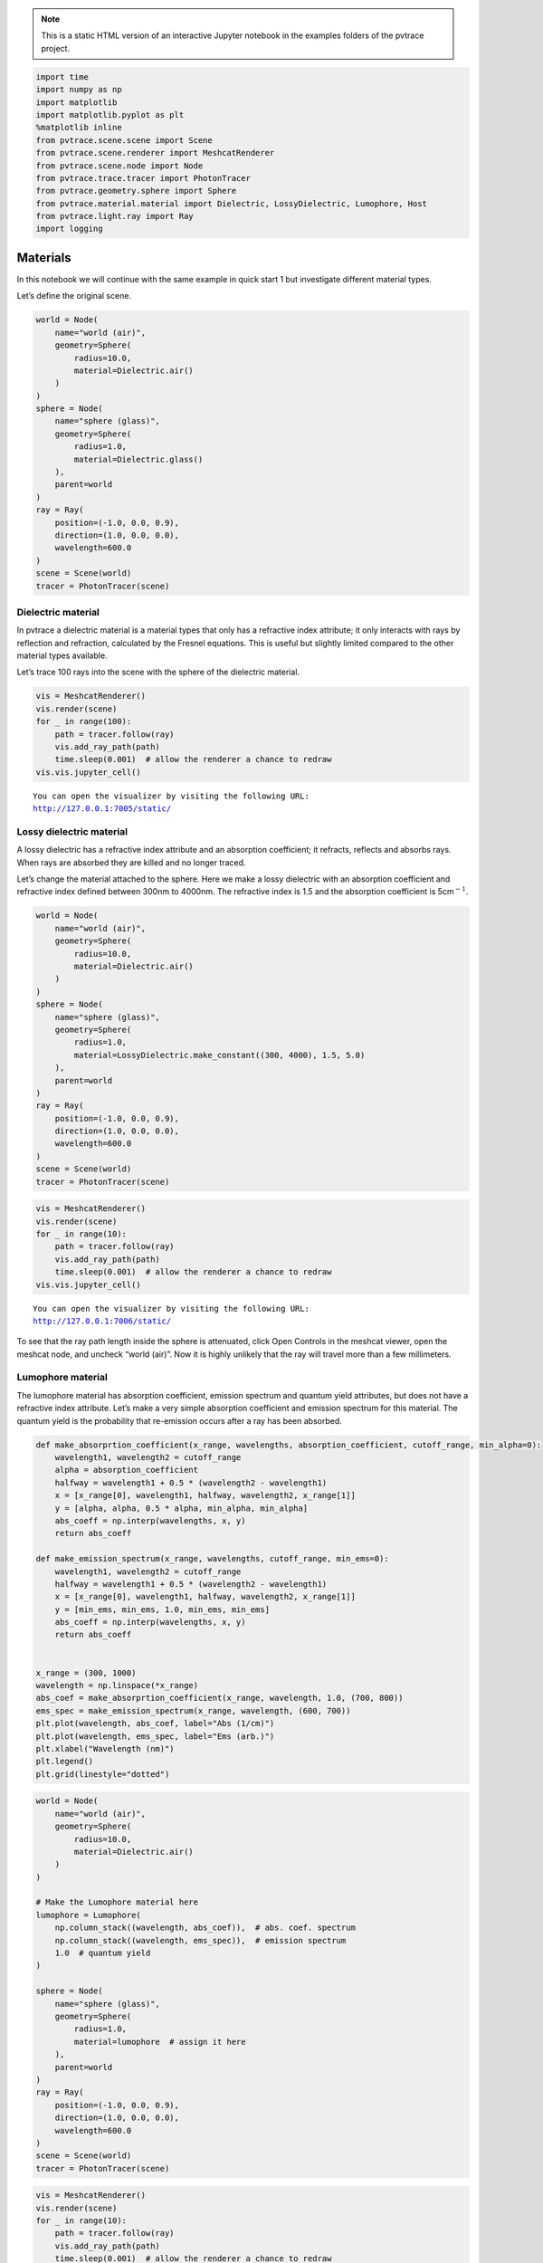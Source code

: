 .. note::

    This is a static HTML version of an interactive Jupyter notebook in the examples folders of the pvtrace project.

.. code:: ipython3

    import time
    import numpy as np
    import matplotlib
    import matplotlib.pyplot as plt
    %matplotlib inline
    from pvtrace.scene.scene import Scene
    from pvtrace.scene.renderer import MeshcatRenderer
    from pvtrace.scene.node import Node
    from pvtrace.trace.tracer import PhotonTracer
    from pvtrace.geometry.sphere import Sphere
    from pvtrace.material.material import Dielectric, LossyDielectric, Lumophore, Host
    from pvtrace.light.ray import Ray
    import logging


Materials
=========

In this notebook we will continue with the same example in quick start 1
but investigate different material types.

Let’s define the original scene.

.. code:: ipython3

    world = Node(
        name="world (air)",
        geometry=Sphere(
            radius=10.0,
            material=Dielectric.air()
        )
    )
    sphere = Node(
        name="sphere (glass)",
        geometry=Sphere(
            radius=1.0,
            material=Dielectric.glass()
        ),
        parent=world
    )
    ray = Ray(
        position=(-1.0, 0.0, 0.9),
        direction=(1.0, 0.0, 0.0),
        wavelength=600.0
    )
    scene = Scene(world)
    tracer = PhotonTracer(scene)

Dielectric material
-------------------

In pvtrace a dielectric material is a material types that only has a
refractive index attribute; it only interacts with rays by reflection
and refraction, calculated by the Fresnel equations. This is useful but
slightly limited compared to the other material types available.

Let’s trace 100 rays into the scene with the sphere of the dielectric
material.

.. code:: ipython3

    vis = MeshcatRenderer()
    vis.render(scene)
    for _ in range(100):
        path = tracer.follow(ray)
        vis.add_ray_path(path)
        time.sleep(0.001)  # allow the renderer a chance to redraw
    vis.vis.jupyter_cell()


.. parsed-literal::

    You can open the visualizer by visiting the following URL:
    http://127.0.0.1:7005/static/



.. image:: resources/002_dielectric.png
    :width: 600px
    :alt: Visualiser
    :align: center




Lossy dielectric material
-------------------------

A lossy dielectric has a refractive index attribute and an absorption
coefficient; it refracts, reflects and absorbs rays. When rays are
absorbed they are killed and no longer traced.

Let’s change the material attached to the sphere. Here we make a lossy
dielectric with an absorption coefficient and refractive index defined
between 300nm to 4000nm. The refractive index is 1.5 and the absorption
coefficient is 5cm\ :math:`^{-1}.`

.. code:: ipython3

    world = Node(
        name="world (air)",
        geometry=Sphere(
            radius=10.0,
            material=Dielectric.air()
        )
    )
    sphere = Node(
        name="sphere (glass)",
        geometry=Sphere(
            radius=1.0,
            material=LossyDielectric.make_constant((300, 4000), 1.5, 5.0)
        ),
        parent=world
    )
    ray = Ray(
        position=(-1.0, 0.0, 0.9),
        direction=(1.0, 0.0, 0.0),
        wavelength=600.0
    )
    scene = Scene(world)
    tracer = PhotonTracer(scene)

.. code:: ipython3

    vis = MeshcatRenderer()
    vis.render(scene)
    for _ in range(10):
        path = tracer.follow(ray)
        vis.add_ray_path(path)
        time.sleep(0.001)  # allow the renderer a chance to redraw
    vis.vis.jupyter_cell()


.. parsed-literal::

    You can open the visualizer by visiting the following URL:
    http://127.0.0.1:7006/static/




.. image:: resources/002_lossy.png
    :width: 600px
    :alt: Visualiser
    :align: center


To see that the ray path length inside the sphere is attenuated, click
Open Controls in the meshcat viewer, open the meshcat node, and uncheck
“world (air)”. Now it is highly unlikely that the ray will travel more
than a few millimeters.

Lumophore material
------------------

The lumophore material has absorption coefficient, emission spectrum and
quantum yield attributes, but does not have a refractive index
attribute. Let’s make a very simple absorption coefficient and emission
spectrum for this material. The quantum yield is the probability that
re-emission occurs after a ray has been absorbed.

.. code:: ipython3

    def make_absorprtion_coefficient(x_range, wavelengths, absorption_coefficient, cutoff_range, min_alpha=0):
        wavelength1, wavelength2 = cutoff_range
        alpha = absorption_coefficient
        halfway = wavelength1 + 0.5 * (wavelength2 - wavelength1)
        x = [x_range[0], wavelength1, halfway, wavelength2, x_range[1]]
        y = [alpha, alpha, 0.5 * alpha, min_alpha, min_alpha]
        abs_coeff = np.interp(wavelengths, x, y)
        return abs_coeff
    
    def make_emission_spectrum(x_range, wavelengths, cutoff_range, min_ems=0):
        wavelength1, wavelength2 = cutoff_range
        halfway = wavelength1 + 0.5 * (wavelength2 - wavelength1)
        x = [x_range[0], wavelength1, halfway, wavelength2, x_range[1]]
        y = [min_ems, min_ems, 1.0, min_ems, min_ems]
        abs_coeff = np.interp(wavelengths, x, y)
        return abs_coeff
    
    
    x_range = (300, 1000)
    wavelength = np.linspace(*x_range)
    abs_coef = make_absorprtion_coefficient(x_range, wavelength, 1.0, (700, 800))
    ems_spec = make_emission_spectrum(x_range, wavelength, (600, 700))
    plt.plot(wavelength, abs_coef, label="Abs (1/cm)")
    plt.plot(wavelength, ems_spec, label="Ems (arb.)")
    plt.xlabel("Wavelength (nm)")
    plt.legend()
    plt.grid(linestyle="dotted")



.. image:: resources/002_lumo_plot.png


.. code:: ipython3

    world = Node(
        name="world (air)",
        geometry=Sphere(
            radius=10.0,
            material=Dielectric.air()
        )
    )
    
    # Make the Lumophore material here
    lumophore = Lumophore(
        np.column_stack((wavelength, abs_coef)),  # abs. coef. spectrum
        np.column_stack((wavelength, ems_spec)),  # emission spectrum
        1.0  # quantum yield
    )  
    
    sphere = Node(
        name="sphere (glass)",
        geometry=Sphere(
            radius=1.0,
            material=lumophore  # assign it here
        ),
        parent=world
    )
    ray = Ray(
        position=(-1.0, 0.0, 0.9),
        direction=(1.0, 0.0, 0.0),
        wavelength=600.0
    )
    scene = Scene(world)
    tracer = PhotonTracer(scene)

.. code:: ipython3

    vis = MeshcatRenderer()
    vis.render(scene)
    for _ in range(10):
        path = tracer.follow(ray)
        vis.add_ray_path(path)
        time.sleep(0.001)  # allow the renderer a chance to redraw
    vis.vis.jupyter_cell()


.. parsed-literal::

    You can open the visualizer by visiting the following URL:
    http://127.0.0.1:7007/static/


.. note::

    The following plots show with and without the sphere rendered so that rays can be seen.
    
.. image:: resources/002_lumo_1.png
    :width: 600px
    :alt: Visualiser
    :align: center


.. image:: resources/002_lumo_2.png
    :width: 600px
    :alt: Visualiser
    :align: center


The orange ray enters the lumophore sphere, some rays can pass directly
through, unabsorbed, because the absorption coefficient is faily low
compared to the thickness of the sphere. Others are absorbed and
re-emitted and longer (reshifted) wavelengths. These are the red rays,
which branch from the orange ray path. They are locations where an
orange ray has been absorbed and a re-emission event occurs.

Note that the there is no refraction at the interfaces of a lumophore
material. As mentioned before, this is because it does not have an
refractive index attribute and therefore pvtrace does not apply any
refraction at the interfaces.

Host material
-------------

A host material brings all of the above building blocks together and is
probably the most interesting material type for uses for the software.
It has a refractive index, absorption coefficient, emission spectrum and
a quantum yield.

Luminescent solar concentrators, and related devices, are comprised of a
lumophores which are typically blended with a polymer host matrix. The
host provides the dominant contribution to bulk refractive index. This
is reason why lumophore materials in pvtrace do not have a refractive
index attribute. Moreover, the refractive index of the host is used and
multiple lumophores can be added to a single host material.

.. code:: ipython3

    world = Node(
        name="world (air)",
        geometry=Sphere(
            radius=10.0,
            material=Dielectric.air()
        )
    )
    
    sphere = Node(
        name="sphere (glass)",
        geometry=Sphere(
            radius=1.0,
            material=Host(
                np.column_stack( # refractive index spectrum
                    (wavelength,
                     np.ones(wavelength.size) * 1.5)
                ), 
                [lumophore],  # list of lumophores, reuse the one we already have.
            )
        ),
        parent=world
    )
    ray = Ray(
        position=(-1.0, 0.0, 0.9),
        direction=(1.0, 0.0, 0.0),
        wavelength=600.0
    )
    scene = Scene(world)
    tracer = PhotonTracer(scene)

.. code:: ipython3

    vis = MeshcatRenderer()
    vis.render(scene)
    for _ in range(10):
        path = tracer.follow(ray)
        vis.add_ray_path(path)
        time.sleep(0.001)  # allow the renderer a chance to redraw
    vis.vis.jupyter_cell()


.. parsed-literal::

    You can open the visualizer by visiting the following URL:
    http://127.0.0.1:7008/static/


.. note::

    The following plots show with and without the sphere rendered so that rays can be seen.
    

.. image:: resources/002_host_1.png
    :width: 600px
    :alt: Visualiser
    :align: center


.. image:: resources/002_host_2.png
    :width: 600px
    :alt: Visualiser
    :align: center



The visualisation shows refraction upon enter or exiting the sphere.
Also, the paths now taken are now much more complex because of internal
reflection which increases the path length through the lumophore
material resulting in more absorption and reemission events.

In the next tutorial we will introduce light sources which makes
generating rays that sample a realistic spectrum trivial.

